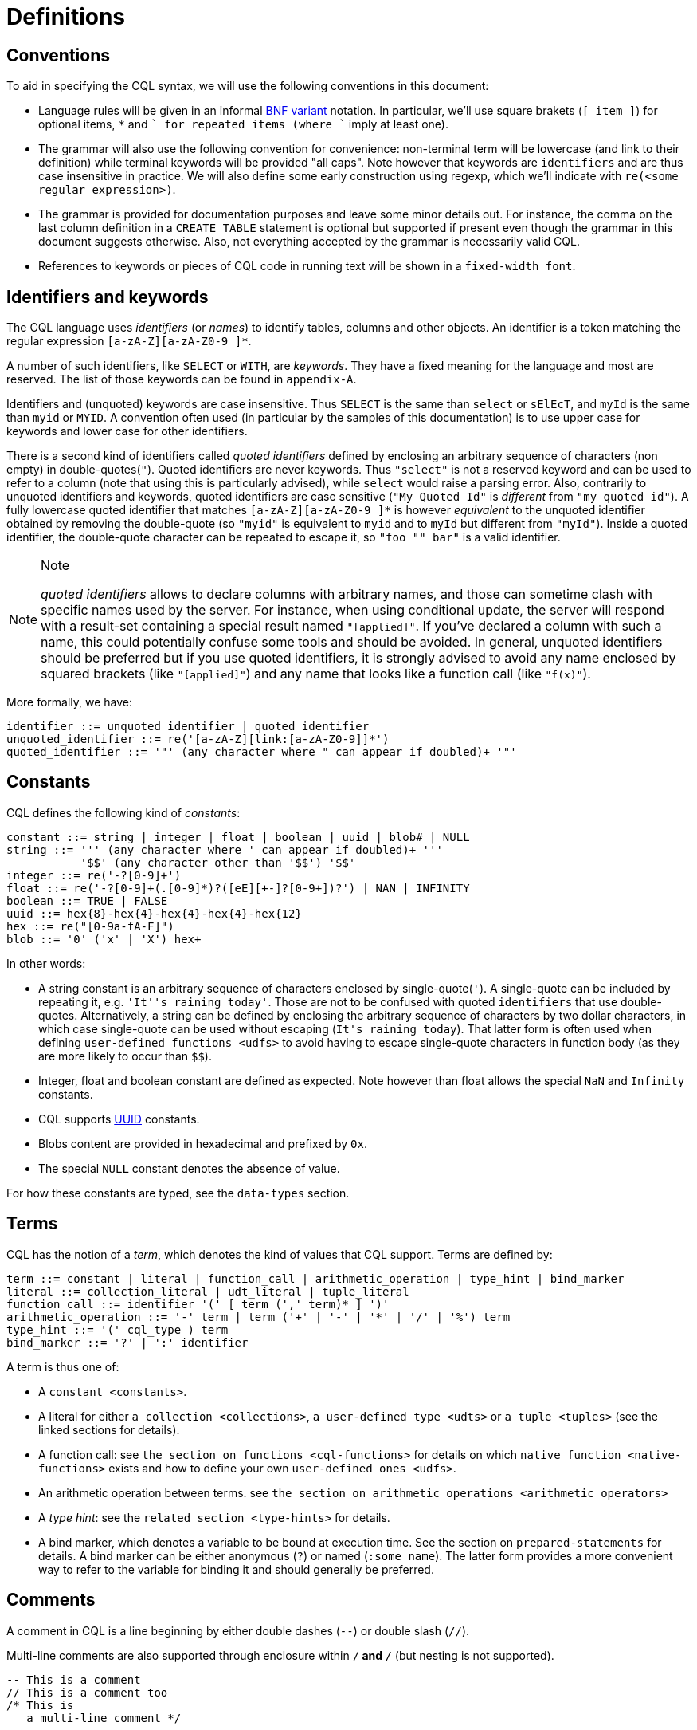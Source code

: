 = Definitions

== Conventions

To aid in specifying the CQL syntax, we will use the following
conventions in this document:

* Language rules will be given in an informal
http://en.wikipedia.org/wiki/Backus%E2%80%93Naur_Form#Variants[BNF
variant] notation. In particular, we'll use square brakets (`[ item ]`)
for optional items, `*` and `+` for repeated items (where `+` imply at
least one).
* The grammar will also use the following convention for convenience:
non-terminal term will be lowercase (and link to their definition) while
terminal keywords will be provided "all caps". Note however that
keywords are `identifiers` and are thus case insensitive in practice. We
will also define some early construction using regexp, which we'll
indicate with `re(<some regular expression>)`.
* The grammar is provided for documentation purposes and leave some
minor details out. For instance, the comma on the last column definition
in a `CREATE TABLE` statement is optional but supported if present even
though the grammar in this document suggests otherwise. Also, not
everything accepted by the grammar is necessarily valid CQL.
* References to keywords or pieces of CQL code in running text will be
shown in a `fixed-width font`.

[[identifiers]]
== Identifiers and keywords

The CQL language uses _identifiers_ (or _names_) to identify tables,
columns and other objects. An identifier is a token matching the regular
expression `[a-zA-Z][a-zA-Z0-9_]*`.

A number of such identifiers, like `SELECT` or `WITH`, are _keywords_.
They have a fixed meaning for the language and most are reserved. The
list of those keywords can be found in `appendix-A`.

Identifiers and (unquoted) keywords are case insensitive. Thus `SELECT`
is the same than `select` or `sElEcT`, and `myId` is the same than
`myid` or `MYID`. A convention often used (in particular by the samples
of this documentation) is to use upper case for keywords and lower case
for other identifiers.

There is a second kind of identifiers called _quoted identifiers_
defined by enclosing an arbitrary sequence of characters (non empty) in
double-quotes(`"`). Quoted identifiers are never keywords. Thus
`"select"` is not a reserved keyword and can be used to refer to a
column (note that using this is particularly advised), while `select`
would raise a parsing error. Also, contrarily to unquoted identifiers
and keywords, quoted identifiers are case sensitive (`"My Quoted Id"` is
_different_ from `"my quoted id"`). A fully lowercase quoted identifier
that matches `[a-zA-Z][a-zA-Z0-9_]*` is however _equivalent_ to the
unquoted identifier obtained by removing the double-quote (so `"myid"`
is equivalent to `myid` and to `myId` but different from `"myId"`).
Inside a quoted identifier, the double-quote character can be repeated
to escape it, so `"foo "" bar"` is a valid identifier.

[NOTE]
.Note
====
_quoted identifiers_ allows to declare columns with arbitrary names, and
those can sometime clash with specific names used by the server. For
instance, when using conditional update, the server will respond with a
result-set containing a special result named `"[applied]"`. If you’ve
declared a column with such a name, this could potentially confuse some
tools and should be avoided. In general, unquoted identifiers should be
preferred but if you use quoted identifiers, it is strongly advised to
avoid any name enclosed by squared brackets (like `"[applied]"`) and any
name that looks like a function call (like `"f(x)"`).
====

More formally, we have:

[source, bnf]
----
identifier ::= unquoted_identifier | quoted_identifier 
unquoted_identifier ::= re('[a-zA-Z][link:[a-zA-Z0-9]]*') 
quoted_identifier ::= '"' (any character where " can appear if doubled)+ '"'
----

== Constants

CQL defines the following kind of _constants_:

[source, bnf]
----
constant ::= string | integer | float | boolean | uuid | blob# | NULL 
string ::= ''' (any character where ' can appear if doubled)+ ''' 
           '$$' (any character other than '$$') '$$' 
integer ::= re('-?[0-9]+') 
float ::= re('-?[0-9]+(.[0-9]*)?([eE][+-]?[0-9+])?') | NAN | INFINITY 
boolean ::= TRUE | FALSE 
uuid ::= hex{8}-hex{4}-hex{4}-hex{4}-hex{12}
hex ::= re("[0-9a-fA-F]") 
blob ::= '0' ('x' | 'X') hex+
----

In other words:

* A string constant is an arbitrary sequence of characters enclosed by
single-quote(`'`). A single-quote can be included by repeating it, e.g.
`'It''s raining today'`. Those are not to be confused with quoted
`identifiers` that use double-quotes. Alternatively, a string can be
defined by enclosing the arbitrary sequence of characters by two dollar
characters, in which case single-quote can be used without escaping
(`$$It's raining today$$`). That latter form is often used when defining
`user-defined functions <udfs>` to avoid having to escape single-quote
characters in function body (as they are more likely to occur than
`$$`).
* Integer, float and boolean constant are defined as expected. Note
however than float allows the special `NaN` and `Infinity` constants.
* CQL supports
https://en.wikipedia.org/wiki/Universally_unique_identifier[UUID]
constants.
* Blobs content are provided in hexadecimal and prefixed by `0x`.
* The special `NULL` constant denotes the absence of value.

For how these constants are typed, see the `data-types` section.

== Terms

CQL has the notion of a _term_, which denotes the kind of values that
CQL support. Terms are defined by:

[source, bnf]
----
term ::= constant | literal | function_call | arithmetic_operation | type_hint | bind_marker 
literal ::= collection_literal | udt_literal | tuple_literal 
function_call ::= identifier '(' [ term (',' term)* ] ')'
arithmetic_operation ::= '-' term | term ('+' | '-' | '*' | '/' | '%') term
type_hint ::= '(' cql_type ) term 
bind_marker ::= '?' | ':' identifier
----

A term is thus one of:

* A `constant <constants>`.
* A literal for either `a collection <collections>`,
`a user-defined type <udts>` or `a tuple <tuples>` (see the linked
sections for details).
* A function call: see `the section on functions <cql-functions>` for
details on which `native function
<native-functions>` exists and how to define your own
`user-defined ones <udfs>`.
* An arithmetic operation between terms. see
`the section on arithmetic operations <arithmetic_operators>`
* A _type hint_: see the `related section <type-hints>` for details.
* A bind marker, which denotes a variable to be bound at execution time.
See the section on `prepared-statements` for details. A bind marker can
be either anonymous (`?`) or named (`:some_name`). The latter form
provides a more convenient way to refer to the variable for binding it
and should generally be preferred.

== Comments

A comment in CQL is a line beginning by either double dashes (`--`) or
double slash (`//`).

Multi-line comments are also supported through enclosure within `/*` and
`*/` (but nesting is not supported).

[source,cql]
----
-- This is a comment
// This is a comment too
/* This is
   a multi-line comment */
----

== Statements

CQL consists of statements that can be divided in the following
categories:

* `data-definition` statements, to define and change how the data is
stored (keyspaces and tables).
* `data-manipulation` statements, for selecting, inserting and deleting
data.
* `secondary-indexes` statements.
* `materialized-views` statements.
* `cql-roles` statements.
* `cql-permissions` statements.
* `User-Defined Functions <udfs>` statements.
* `udts` statements.
* `cql-triggers` statements.

All the statements are listed below and are described in the rest of
this documentation (see links above):

[source, bnf]
----
cql_statement ::= statement [ ';' ] 
statement ::= ddl_statement 
	      | dml_statement
	      | secondary_index_statement 
 	      | materialized_view_statement 
	      | role_or_permission_statement 
	      | udf_statement 
 	      | udt_statement 
	      | trigger_statement 
ddl_statement:  use_statement 
		| create_keyspace_statement
		| alter_keyspace_statement
		| drop_keyspace_statement
		| create_table_statement 
		| alter_table_statement 
		| drop_table_statement 
		| truncate_statement
dml_statement:  select_statement
		| insert_statement
		| update_statement 
		| delete_statement
		| batch_statement
secondary_index_statement ::=  create_index_statement 
			       | drop_index_statement 
materialized_view_statement ::= create_materialized_view_statement 
			        | drop_materialized_view_statement
role_or_permission_statement ::= create_role_statement 
				 | alter_role_statement
				 | drop_role_statement
				 | grant_role_statement
				 | revoke_role_statement 
				 | list_roles_statement 
				 | grant_permission_statement 
				 | revoke_permission_statement 
				 | list_permissions_statement 
				 | create_user_statement
				 | alter_user_statement
				 | drop_user_statement
				 | list_users_statement 
udf_statement ::= create_function_statement
		  | drop_function_statement 
		  | create_aggregate_statement 
		  | drop_aggregate_statement 
udt_statement ::= create_type_statement 
		  | alter_type_statement 
		  | drop_type_statement
trigger_statement ::= create_trigger_statement 
		      | drop_trigger_statement
----

== Prepared Statements

CQL supports _prepared statements_. Prepared statements are an
optimization that allows to parse a query only once but execute it
multiple times with different concrete values.

Any statement that uses at least one bind marker (see `bind_marker`)
will need to be _prepared_. After which the statement can be _executed_
by provided concrete values for each of its marker. The exact details of
how a statement is prepared and then executed depends on the CQL driver
used and you should refer to your driver documentation.
